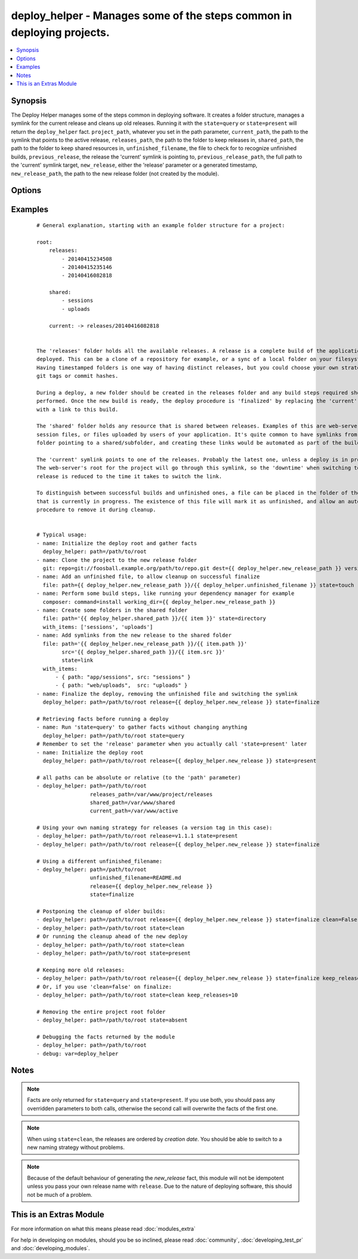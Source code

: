 .. _deploy_helper:


deploy_helper - Manages some of the steps common in deploying projects.
+++++++++++++++++++++++++++++++++++++++++++++++++++++++++++++++++++++++

.. versionadded:: 2.0


.. contents::
   :local:
   :depth: 1


Synopsis
--------

The Deploy Helper manages some of the steps common in deploying software. It creates a folder structure, manages a symlink for the current release and cleans up old releases.
Running it with the ``state=query`` or ``state=present`` will return the ``deploy_helper`` fact. ``project_path``, whatever you set in the path parameter, ``current_path``, the path to the symlink that points to the active release, ``releases_path``, the path to the folder to keep releases in, ``shared_path``, the path to the folder to keep shared resources in, ``unfinished_filename``, the file to check for to recognize unfinished builds, ``previous_release``, the release the 'current' symlink is pointing to, ``previous_release_path``, the full path to the 'current' symlink target, ``new_release``, either the 'release' parameter or a generated timestamp, ``new_release_path``, the path to the new release folder (not created by the module).




Options
-------

.. raw:: html

    <table border=1 cellpadding=4>
    <tr>
    <th class="head">parameter</th>
    <th class="head">required</th>
    <th class="head">default</th>
    <th class="head">choices</th>
    <th class="head">comments</th>
    </tr>
            <tr>
    <td>clean<br/><div style="font-size: small;"></div></td>
    <td>no</td>
    <td>True</td>
        <td><ul></ul></td>
        <td><div>Whether to run the clean procedure in case of <code>state=finalize</code>.</div></td></tr>
            <tr>
    <td>current_path<br/><div style="font-size: small;"></div></td>
    <td>no</td>
    <td>current</td>
        <td><ul></ul></td>
        <td><div>the name of the symlink that is created when the deploy is finalized. Used in <code>finalize</code> and <code>clean</code>. Returned in the <code>deploy_helper.current_path</code> fact.</div></td></tr>
            <tr>
    <td>keep_releases<br/><div style="font-size: small;"></div></td>
    <td>no</td>
    <td>5</td>
        <td><ul></ul></td>
        <td><div>the number of old releases to keep when cleaning. Used in <code>finalize</code> and <code>clean</code>. Any unfinished builds will be deleted first, so only correct releases will count. The current version will not count.</div></td></tr>
            <tr>
    <td>path<br/><div style="font-size: small;"></div></td>
    <td>yes</td>
    <td></td>
        <td><ul></ul></td>
        <td><div>the root path of the project. Alias <em>dest</em>. Returned in the <code>deploy_helper.project_path</code> fact.</div></br>
        <div style="font-size: small;">aliases: dest<div></td></tr>
            <tr>
    <td>release<br/><div style="font-size: small;"></div></td>
    <td>no</td>
    <td>None</td>
        <td><ul></ul></td>
        <td><div>the release version that is being deployed. Defaults to a timestamp format %Y%m%d%H%M%S (i.e. '20141119223359'). This parameter is optional during <code>state=present</code>, but needs to be set explicitly for <code>state=finalize</code>. You can use the generated fact <code>release={{ deploy_helper.new_release }}</code>.</div></td></tr>
            <tr>
    <td>releases_path<br/><div style="font-size: small;"></div></td>
    <td>no</td>
    <td>releases</td>
        <td><ul></ul></td>
        <td><div>the name of the folder that will hold the releases. This can be relative to <code>path</code> or absolute. Returned in the <code>deploy_helper.releases_path</code> fact.</div></td></tr>
            <tr>
    <td>shared_path<br/><div style="font-size: small;"></div></td>
    <td>no</td>
    <td>shared</td>
        <td><ul></ul></td>
        <td><div>the name of the folder that will hold the shared resources. This can be relative to <code>path</code> or absolute. If this is set to an empty string, no shared folder will be created. Returned in the <code>deploy_helper.shared_path</code> fact.</div></td></tr>
            <tr>
    <td>state<br/><div style="font-size: small;"></div></td>
    <td>no</td>
    <td>present</td>
        <td><ul><li>present</li><li>finalize</li><li>absent</li><li>clean</li><li>query</li></ul></td>
        <td><div>the state of the project. <code>query</code> will only gather facts, <code>present</code> will create the project <em>root</em> folder, and in it the <em>releases</em> and <em>shared</em> folders, <code>finalize</code> will remove the unfinished_filename file, create a symlink to the newly deployed release and optionally clean old releases, <code>clean</code> will remove failed &amp; old releases, <code>absent</code> will remove the project folder (synonymous to the <span class='module'>file</span> module with <code>state=absent</code>)</div></td></tr>
            <tr>
    <td>unfinished_filename<br/><div style="font-size: small;"></div></td>
    <td>no</td>
    <td>DEPLOY_UNFINISHED</td>
        <td><ul></ul></td>
        <td><div>the name of the file that indicates a deploy has not finished. All folders in the releases_path that contain this file will be deleted on <code>state=finalize</code> with clean=True, or <code>state=clean</code>. This file is automatically deleted from the <em>new_release_path</em> during <code>state=finalize</code>.</div></td></tr>
        </table>
    </br>



Examples
--------

 ::

    
    # General explanation, starting with an example folder structure for a project:
    
    root:
        releases:
            - 20140415234508
            - 20140415235146
            - 20140416082818
    
        shared:
            - sessions
            - uploads
    
        current: -> releases/20140416082818
    
    
    The 'releases' folder holds all the available releases. A release is a complete build of the application being
    deployed. This can be a clone of a repository for example, or a sync of a local folder on your filesystem.
    Having timestamped folders is one way of having distinct releases, but you could choose your own strategy like
    git tags or commit hashes.
    
    During a deploy, a new folder should be created in the releases folder and any build steps required should be
    performed. Once the new build is ready, the deploy procedure is 'finalized' by replacing the 'current' symlink
    with a link to this build.
    
    The 'shared' folder holds any resource that is shared between releases. Examples of this are web-server
    session files, or files uploaded by users of your application. It's quite common to have symlinks from a release
    folder pointing to a shared/subfolder, and creating these links would be automated as part of the build steps.
    
    The 'current' symlink points to one of the releases. Probably the latest one, unless a deploy is in progress.
    The web-server's root for the project will go through this symlink, so the 'downtime' when switching to a new
    release is reduced to the time it takes to switch the link.
    
    To distinguish between successful builds and unfinished ones, a file can be placed in the folder of the release
    that is currently in progress. The existence of this file will mark it as unfinished, and allow an automated
    procedure to remove it during cleanup.
    
    
    # Typical usage:
    - name: Initialize the deploy root and gather facts
      deploy_helper: path=/path/to/root
    - name: Clone the project to the new release folder
      git: repo=git://foosball.example.org/path/to/repo.git dest={{ deploy_helper.new_release_path }} version=v1.1.1
    - name: Add an unfinished file, to allow cleanup on successful finalize
      file: path={{ deploy_helper.new_release_path }}/{{ deploy_helper.unfinished_filename }} state=touch
    - name: Perform some build steps, like running your dependency manager for example
      composer: command=install working_dir={{ deploy_helper.new_release_path }}
    - name: Create some folders in the shared folder
      file: path='{{ deploy_helper.shared_path }}/{{ item }}' state=directory
      with_items: ['sessions', 'uploads']
    - name: Add symlinks from the new release to the shared folder
      file: path='{{ deploy_helper.new_release_path }}/{{ item.path }}'
            src='{{ deploy_helper.shared_path }}/{{ item.src }}'
            state=link
      with_items:
          - { path: "app/sessions", src: "sessions" }
          - { path: "web/uploads",  src: "uploads" }
    - name: Finalize the deploy, removing the unfinished file and switching the symlink
      deploy_helper: path=/path/to/root release={{ deploy_helper.new_release }} state=finalize
    
    # Retrieving facts before running a deploy
    - name: Run 'state=query' to gather facts without changing anything
      deploy_helper: path=/path/to/root state=query
    # Remember to set the 'release' parameter when you actually call 'state=present' later
    - name: Initialize the deploy root
      deploy_helper: path=/path/to/root release={{ deploy_helper.new_release }} state=present
    
    # all paths can be absolute or relative (to the 'path' parameter)
    - deploy_helper: path=/path/to/root
                     releases_path=/var/www/project/releases
                     shared_path=/var/www/shared
                     current_path=/var/www/active
    
    # Using your own naming strategy for releases (a version tag in this case):
    - deploy_helper: path=/path/to/root release=v1.1.1 state=present
    - deploy_helper: path=/path/to/root release={{ deploy_helper.new_release }} state=finalize
    
    # Using a different unfinished_filename:
    - deploy_helper: path=/path/to/root
                     unfinished_filename=README.md
                     release={{ deploy_helper.new_release }}
                     state=finalize
    
    # Postponing the cleanup of older builds:
    - deploy_helper: path=/path/to/root release={{ deploy_helper.new_release }} state=finalize clean=False
    - deploy_helper: path=/path/to/root state=clean
    # Or running the cleanup ahead of the new deploy
    - deploy_helper: path=/path/to/root state=clean
    - deploy_helper: path=/path/to/root state=present
    
    # Keeping more old releases:
    - deploy_helper: path=/path/to/root release={{ deploy_helper.new_release }} state=finalize keep_releases=10
    # Or, if you use 'clean=false' on finalize:
    - deploy_helper: path=/path/to/root state=clean keep_releases=10
    
    # Removing the entire project root folder
    - deploy_helper: path=/path/to/root state=absent
    
    # Debugging the facts returned by the module
    - deploy_helper: path=/path/to/root
    - debug: var=deploy_helper
    


Notes
-----

.. note:: Facts are only returned for ``state=query`` and ``state=present``. If you use both, you should pass any overridden parameters to both calls, otherwise the second call will overwrite the facts of the first one.
.. note:: When using ``state=clean``, the releases are ordered by *creation date*. You should be able to switch to a new naming strategy without problems.
.. note:: Because of the default behaviour of generating the *new_release* fact, this module will not be idempotent unless you pass your own release name with ``release``. Due to the nature of deploying software, this should not be much of a problem.


    
This is an Extras Module
------------------------

For more information on what this means please read :doc:`modules_extra`

    
For help in developing on modules, should you be so inclined, please read :doc:`community`, :doc:`developing_test_pr` and :doc:`developing_modules`.

